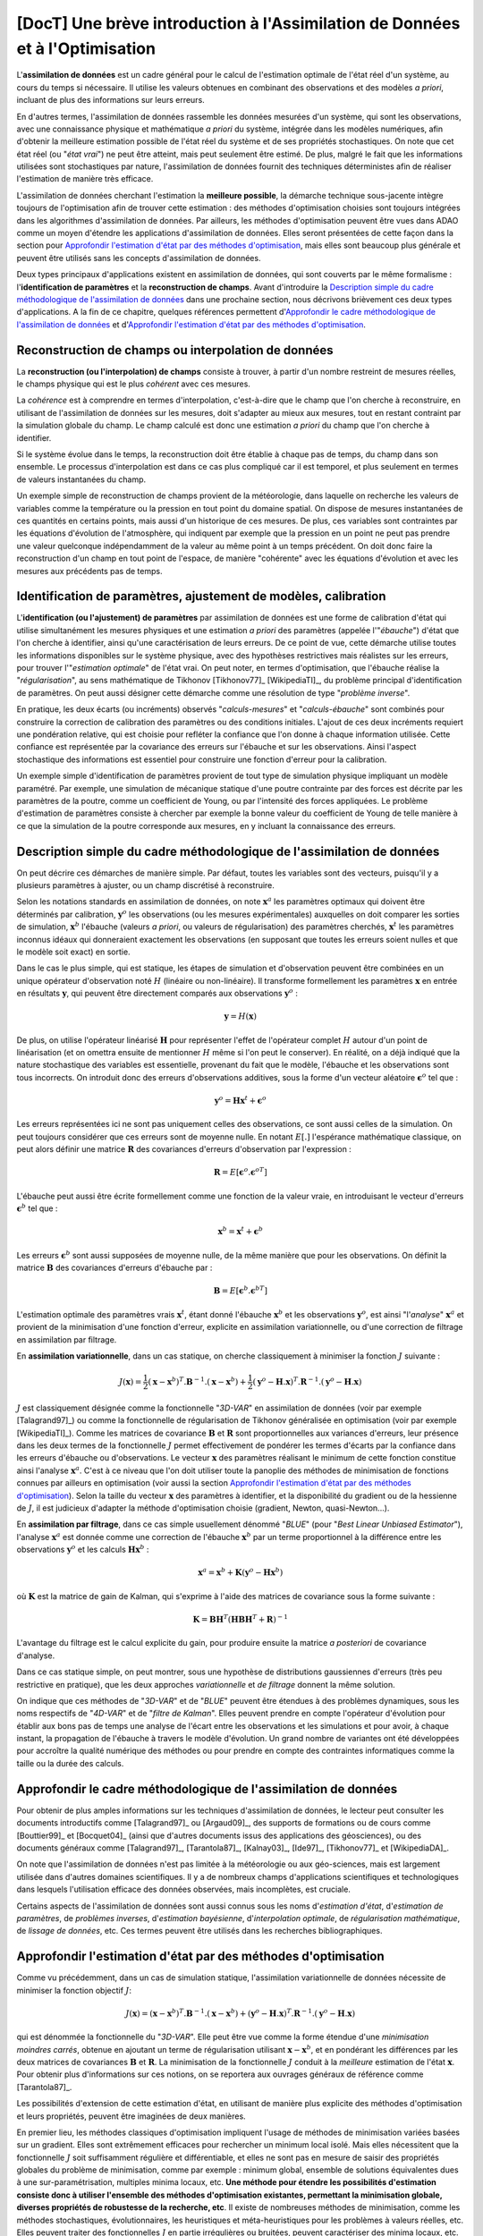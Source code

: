 ..
   Copyright (C) 2008-2017 EDF R&D

   This file is part of SALOME ADAO module.

   This library is free software; you can redistribute it and/or
   modify it under the terms of the GNU Lesser General Public
   License as published by the Free Software Foundation; either
   version 2.1 of the License, or (at your option) any later version.

   This library is distributed in the hope that it will be useful,
   but WITHOUT ANY WARRANTY; without even the implied warranty of
   MERCHANTABILITY or FITNESS FOR A PARTICULAR PURPOSE.  See the GNU
   Lesser General Public License for more details.

   You should have received a copy of the GNU Lesser General Public
   License along with this library; if not, write to the Free Software
   Foundation, Inc., 59 Temple Place, Suite 330, Boston, MA  02111-1307 USA

   See http://www.salome-platform.org/ or email : webmaster.salome@opencascade.com

   Author: Jean-Philippe Argaud, jean-philippe.argaud@edf.fr, EDF R&D

.. _section_theory:

=================================================================================
**[DocT]** Une brève introduction à l'Assimilation de Données et à l'Optimisation
=================================================================================

.. index:: single: Data Assimilation
.. index:: single: assimilation de données
.. index:: single: état vrai
.. index:: single: observation
.. index:: single: a priori

L'**assimilation de données** est un cadre général pour le calcul de
l'estimation optimale de l'état réel d'un système, au cours du temps si
nécessaire. Il utilise les valeurs obtenues en combinant des observations et des
modèles *a priori*, incluant de plus des informations sur leurs erreurs.

En d'autres termes, l'assimilation de données rassemble les données mesurées
d'un système, qui sont les observations, avec une connaissance physique et
mathématique *a priori* du système, intégrée dans les modèles numériques, afin
d'obtenir la meilleure estimation possible de l'état réel du système et de ses
propriétés stochastiques. On note que cet état réel (ou "*état vrai*") ne peut
être atteint, mais peut seulement être estimé. De plus, malgré le fait que les
informations utilisées sont stochastiques par nature, l'assimilation de données
fournit des techniques déterministes afin de réaliser l'estimation de manière
très efficace.

L'assimilation de données cherchant l'estimation la **meilleure possible**, la
démarche technique sous-jacente intègre toujours de l'optimisation afin de
trouver cette estimation : des méthodes d'optimisation choisies sont toujours
intégrées dans les algorithmes d'assimilation de données. Par ailleurs, les
méthodes d'optimisation peuvent être vues dans ADAO comme un moyen d'étendre les
applications d'assimilation de données. Elles seront présentées de cette façon
dans la section pour `Approfondir l'estimation d'état par des méthodes
d'optimisation`_, mais elles sont beaucoup plus générale et peuvent être
utilisés sans les concepts d'assimilation de données.

Deux types principaux d'applications existent en assimilation de données, qui
sont couverts par le même formalisme : l'**identification de paramètres** et la
**reconstruction de champs**. Avant d'introduire la `Description simple du cadre
méthodologique de l'assimilation de données`_ dans une prochaine section, nous
décrivons brièvement ces deux types d'applications. A la fin de ce chapitre,
quelques références permettent d'`Approfondir le cadre méthodologique de
l'assimilation de données`_ et d'`Approfondir l'estimation d'état par des
méthodes d'optimisation`_.

Reconstruction de champs ou interpolation de données
----------------------------------------------------

.. index:: single: reconstruction de champs
.. index:: single: interpolation de données
.. index:: single: interpolation de champs

La **reconstruction (ou l'interpolation) de champs** consiste à trouver, à
partir d'un nombre restreint de mesures réelles, le champs physique qui est le
plus *cohérent* avec ces mesures.

La *cohérence* est à comprendre en termes d'interpolation, c'est-à-dire que le
champ que l'on cherche à reconstruire, en utilisant de l'assimilation de données
sur les mesures, doit s'adapter au mieux aux mesures, tout en restant contraint
par la simulation globale du champ. Le champ calculé est donc une estimation *a
priori* du champ que l'on cherche à identifier.

Si le système évolue dans le temps, la reconstruction doit être établie à chaque
pas de temps, du champ dans son ensemble. Le processus d'interpolation est dans
ce cas plus compliqué car il est temporel, et plus seulement en termes de
valeurs instantanées du champ.

Un exemple simple de reconstruction de champs provient de la météorologie, dans
laquelle on recherche les valeurs de variables comme la température ou la
pression en tout point du domaine spatial. On dispose de mesures instantanées de
ces quantités en certains points, mais aussi d'un historique de ces mesures. De
plus, ces variables sont contraintes par les équations d'évolution de
l'atmosphère, qui indiquent par exemple que la pression en un point ne peut pas
prendre une valeur quelconque indépendamment de la valeur au même point à un
temps précédent. On doit donc faire la reconstruction d'un champ en tout point
de l'espace, de manière "cohérente" avec les équations d'évolution et avec les
mesures aux précédents pas de temps.

Identification de paramètres, ajustement de modèles, calibration
----------------------------------------------------------------

.. index:: single: identification de paramètres
.. index:: single: ajustement de paramètres
.. index:: single: ajustement de modèles
.. index:: single: calibration
.. index:: single: ébauche
.. index:: single: régularisation
.. index:: single: problèmes inverses

L'**identification (ou l'ajustement) de paramètres** par assimilation de données
est une forme de calibration d'état qui utilise simultanément les mesures
physiques et une estimation *a priori* des paramètres (appelée l'"*ébauche*")
d'état que l'on cherche à identifier, ainsi qu'une caractérisation de leurs
erreurs. De ce point de vue, cette démarche utilise toutes les informations
disponibles sur le système physique, avec des hypothèses restrictives mais
réalistes sur les erreurs, pour trouver l'"*estimation optimale*" de l'état
vrai. On peut noter, en termes d'optimisation, que l'ébauche réalise la
"*régularisation*", au sens mathématique de Tikhonov [Tikhonov77]_
[WikipediaTI]_, du problème principal d'identification de paramètres. On peut
aussi désigner cette démarche comme une résolution de type "*problème inverse*".

En pratique, les deux écarts (ou incréments) observés "*calculs-mesures*" et
"*calculs-ébauche*" sont combinés pour construire la correction de calibration
des paramètres ou des conditions initiales. L'ajout de ces deux incréments
requiert une pondération relative, qui est choisie pour refléter la confiance
que l'on donne à chaque information utilisée. Cette confiance est représentée
par la covariance des erreurs sur l'ébauche et sur les observations. Ainsi
l'aspect stochastique des informations est essentiel pour construire une
fonction d'erreur pour la calibration.

Un exemple simple d'identification de paramètres provient de tout type de
simulation physique impliquant un modèle paramétré. Par exemple, une simulation
de mécanique statique d'une poutre contrainte par des forces est décrite par les
paramètres de la poutre, comme un coefficient de Young, ou par l'intensité des
forces appliquées. Le problème d'estimation de paramètres consiste à chercher
par exemple la bonne valeur du coefficient de Young de telle manière à ce que la
simulation de la poutre corresponde aux mesures, en y incluant la connaissance
des erreurs.

Description simple du cadre méthodologique de l'assimilation de données
-----------------------------------------------------------------------

.. index:: single: ébauche
.. index:: single: covariances d'erreurs d'ébauche
.. index:: single: covariances d'erreurs d'observation
.. index:: single: covariances
.. index:: single: 3DVAR
.. index:: single: Blue

On peut décrire ces démarches de manière simple. Par défaut, toutes les
variables sont des vecteurs, puisqu'il y a plusieurs paramètres à ajuster, ou un
champ discrétisé à reconstruire.

Selon les notations standards en assimilation de données, on note
:math:`\mathbf{x}^a` les paramètres optimaux qui doivent être déterminés par
calibration, :math:`\mathbf{y}^o` les observations (ou les mesures
expérimentales) auxquelles on doit comparer les sorties de simulation,
:math:`\mathbf{x}^b` l'ébauche (valeurs *a priori*, ou valeurs de
régularisation) des paramètres cherchés, :math:`\mathbf{x}^t` les paramètres
inconnus idéaux qui donneraient exactement les observations (en supposant que
toutes les erreurs soient nulles et que le modèle soit exact) en sortie.

Dans le cas le plus simple, qui est statique, les étapes de simulation et
d'observation peuvent être combinées en un unique opérateur d'observation noté
:math:`H` (linéaire ou non-linéaire). Il transforme formellement les paramètres
:math:`\mathbf{x}` en entrée en résultats :math:`\mathbf{y}`, qui peuvent être
directement comparés aux observations :math:`\mathbf{y}^o` :

.. math:: \mathbf{y} = H(\mathbf{x})

De plus, on utilise l'opérateur linéarisé :math:`\mathbf{H}` pour représenter
l'effet de l'opérateur complet :math:`H` autour d'un point de linéarisation (et
on omettra ensuite de mentionner :math:`H` même si l'on peut le conserver). En
réalité, on a déjà indiqué que la nature stochastique des variables est
essentielle, provenant du fait que le modèle, l'ébauche et les observations sont
tous incorrects. On introduit donc des erreurs d'observations additives, sous la
forme d'un vecteur aléatoire :math:`\mathbf{\epsilon}^o` tel que :

.. math:: \mathbf{y}^o = \mathbf{H} \mathbf{x}^t + \mathbf{\epsilon}^o

Les erreurs représentées ici ne sont pas uniquement celles des observations, ce
sont aussi celles de la simulation. On peut toujours considérer que ces erreurs
sont de moyenne nulle. En notant :math:`E[.]` l'espérance mathématique
classique, on peut alors définir une matrice :math:`\mathbf{R}` des covariances
d'erreurs d'observation par l'expression :

.. math:: \mathbf{R} = E[\mathbf{\epsilon}^o.{\mathbf{\epsilon}^o}^T]

L'ébauche peut aussi être écrite formellement comme une fonction de la valeur
vraie, en introduisant le vecteur d'erreurs :math:`\mathbf{\epsilon}^b` tel que
:

.. math:: \mathbf{x}^b = \mathbf{x}^t + \mathbf{\epsilon}^b

Les erreurs :math:`\mathbf{\epsilon}^b` sont aussi supposées de moyenne nulle,
de la même manière que pour les observations. On définit la matrice
:math:`\mathbf{B}` des covariances d'erreurs d'ébauche par :

.. math:: \mathbf{B} = E[\mathbf{\epsilon}^b.{\mathbf{\epsilon}^b}^T]

L'estimation optimale des paramètres vrais :math:`\mathbf{x}^t`, étant donné
l'ébauche :math:`\mathbf{x}^b` et les observations :math:`\mathbf{y}^o`, est
ainsi "l'*analyse*" :math:`\mathbf{x}^a` et provient de la minimisation d'une
fonction d'erreur, explicite en assimilation variationnelle, ou d'une correction
de filtrage en assimilation par filtrage.

En **assimilation variationnelle**, dans un cas statique, on cherche
classiquement à minimiser la fonction :math:`J` suivante :

.. math:: J(\mathbf{x})=\frac{1}{2}(\mathbf{x}-\mathbf{x}^b)^T.\mathbf{B}^{-1}.(\mathbf{x}-\mathbf{x}^b)+\frac{1}{2}(\mathbf{y}^o-\mathbf{H}.\mathbf{x})^T.\mathbf{R}^{-1}.(\mathbf{y}^o-\mathbf{H}.\mathbf{x})

:math:`J` est classiquement désignée comme la fonctionnelle "*3D-VAR*" en
assimilation de données (voir par exemple [Talagrand97]_) ou comme la
fonctionnelle de régularisation de Tikhonov généralisée en optimisation (voir
par exemple [WikipediaTI]_). Comme les matrices de covariance :math:`\mathbf{B}`
et :math:`\mathbf{R}` sont proportionnelles aux variances d'erreurs, leur
présence dans les deux termes de la fonctionnelle :math:`J` permet effectivement
de pondérer les termes d'écarts par la confiance dans les erreurs d'ébauche ou
d'observations. Le vecteur :math:`\mathbf{x}` des paramètres réalisant le
minimum de cette fonction constitue ainsi l'analyse :math:`\mathbf{x}^a`. C'est
à ce niveau que l'on doit utiliser toute la panoplie des méthodes de
minimisation de fonctions connues par ailleurs en optimisation (voir aussi la
section `Approfondir l'estimation d'état par des méthodes d'optimisation`_).
Selon la taille du vecteur :math:`\mathbf{x}` des paramètres à identifier, et la
disponibilité du gradient ou de la hessienne de :math:`J`, il est judicieux
d'adapter la méthode d'optimisation choisie (gradient, Newton, quasi-Newton...).

En **assimilation par filtrage**, dans ce cas simple usuellement dénommé
"*BLUE*" (pour "*Best Linear Unbiased Estimator*"), l'analyse
:math:`\mathbf{x}^a` est donnée comme une correction de l'ébauche
:math:`\mathbf{x}^b` par un terme proportionnel à la différence entre les
observations :math:`\mathbf{y}^o` et les calculs :math:`\mathbf{H}\mathbf{x}^b` :

.. math:: \mathbf{x}^a = \mathbf{x}^b + \mathbf{K}(\mathbf{y}^o - \mathbf{H}\mathbf{x}^b)

où :math:`\mathbf{K}` est la matrice de gain de Kalman, qui s'exprime à l'aide
des matrices de covariance sous la forme suivante :

.. math:: \mathbf{K} = \mathbf{B}\mathbf{H}^T(\mathbf{H}\mathbf{B}\mathbf{H}^T+\mathbf{R})^{-1}

L'avantage du filtrage est le calcul explicite du gain, pour produire ensuite la
matrice *a posteriori* de covariance d'analyse.

Dans ce cas statique simple, on peut montrer, sous une hypothèse de
distributions gaussiennes d'erreurs (très peu restrictive en pratique), que les
deux approches *variationnelle* et *de filtrage* donnent la même solution.

On indique que ces méthodes de "*3D-VAR*" et de "*BLUE*" peuvent être étendues à
des problèmes dynamiques, sous les noms respectifs de "*4D-VAR*" et de "*filtre
de Kalman*". Elles peuvent prendre en compte l'opérateur d'évolution pour
établir aux bons pas de temps une analyse de l'écart entre les observations et
les simulations et pour avoir, à chaque instant, la propagation de l'ébauche à
travers le modèle d'évolution. Un grand nombre de variantes ont été développées
pour accroître la qualité numérique des méthodes ou pour prendre en compte des
contraintes informatiques comme la taille ou la durée des calculs.

Approfondir le cadre méthodologique de l'assimilation de données
----------------------------------------------------------------

.. index:: single: estimation d'état
.. index:: single: estimation de paramètres
.. index:: single: problèmes inverses
.. index:: single: estimation bayésienne
.. index:: single: interpolation optimale
.. index:: single: régularisation mathématique
.. index:: single: méthodes de régularisation
.. index:: single: méthodes de lissage

Pour obtenir de plus amples informations sur les techniques d'assimilation de
données, le lecteur peut consulter les documents introductifs comme
[Talagrand97]_ ou [Argaud09]_, des supports de formations ou de cours comme
[Bouttier99]_ et [Bocquet04]_ (ainsi que d'autres documents issus des
applications des géosciences), ou des documents généraux comme [Talagrand97]_,
[Tarantola87]_, [Kalnay03]_, [Ide97]_, [Tikhonov77]_ et [WikipediaDA]_.

On note que l'assimilation de données n'est pas limitée à la météorologie ou aux
géo-sciences, mais est largement utilisée dans d'autres domaines scientifiques.
Il y a de nombreux champs d'applications scientifiques et technologiques dans
lesquels l'utilisation efficace des données observées, mais incomplètes, est
cruciale.

Certains aspects de l'assimilation de données sont aussi connus sous les noms
d'*estimation d'état*, d'*estimation de paramètres*, de *problèmes inverses*,
d'*estimation bayésienne*, d'*interpolation optimale*, de *régularisation
mathématique*, de *lissage de données*, etc. Ces termes peuvent être utilisés
dans les recherches bibliographiques.

Approfondir l'estimation d'état par des méthodes d'optimisation
---------------------------------------------------------------

.. index:: single: estimation d'état
.. index:: single: méthodes d'optimisation

Comme vu précédemment, dans un cas de simulation statique, l'assimilation
variationnelle de données nécessite de minimiser la fonction objectif :math:`J`:

.. math:: J(\mathbf{x})=(\mathbf{x}-\mathbf{x}^b)^T.\mathbf{B}^{-1}.(\mathbf{x}-\mathbf{x}^b)+(\mathbf{y}^o-\mathbf{H}.\mathbf{x})^T.\mathbf{R}^{-1}.(\mathbf{y}^o-\mathbf{H}.\mathbf{x})

qui est dénommée la fonctionnelle du "*3D-VAR*". Elle peut être vue comme la
forme étendue d'une *minimisation moindres carrés*, obtenue en ajoutant un terme
de régularisation utilisant :math:`\mathbf{x}-\mathbf{x}^b`, et en pondérant les
différences par les deux matrices de covariances :math:`\mathbf{B}` et
:math:`\mathbf{R}`. La minimisation de la fonctionnelle :math:`J` conduit à la
*meilleure* estimation de l'état :math:`\mathbf{x}`. Pour obtenir plus
d'informations sur ces notions, on se reportera aux ouvrages généraux de
référence comme [Tarantola87]_.

Les possibilités d'extension de cette estimation d'état, en utilisant de manière
plus explicite des méthodes d'optimisation et leurs propriétés, peuvent être
imaginées de deux manières.

En premier lieu, les méthodes classiques d'optimisation impliquent l'usage de
méthodes de minimisation variées basées sur un gradient. Elles sont extrêmement
efficaces pour rechercher un minimum local isolé. Mais elles nécessitent que la
fonctionnelle :math:`J` soit suffisamment régulière et différentiable, et elles
ne sont pas en mesure de saisir des propriétés globales du problème de
minimisation, comme par exemple : minimum global, ensemble de solutions
équivalentes dues à une sur-paramétrisation, multiples minima locaux, etc. **Une
méthode pour étendre les possibilités d'estimation consiste donc à utiliser
l'ensemble des méthodes d'optimisation existantes, permettant la minimisation
globale, diverses propriétés de robustesse de la recherche, etc**. Il existe de
nombreuses méthodes de minimisation, comme les méthodes stochastiques,
évolutionnaires, les heuristiques et méta-heuristiques pour les problèmes à
valeurs réelles, etc. Elles peuvent traiter des fonctionnelles :math:`J` en
partie irrégulières ou bruitées, peuvent caractériser des minima locaux, etc. Le
principal désavantage de ces méthodes est un coût numérique souvent bien
supérieur pour trouver les estimations d'états, et pas de garantie de
convergence en temps fini. Ici, on ne mentionne que des méthodes qui sont
disponibles dans le module ADAO : la *régression de quantile (Quantile
Regression)* [WikipediaQR]_ et l'*optimisation par essaim de particules
(Particle Swarm Optimization)* [WikipediaPSO]_.

En second lieu, les méthodes d'optimisation cherchent usuellement à minimiser
des mesures quadratiques d'erreurs, car les propriétés naturelles de ces
fonctions objectifs sont bien adaptées à l'optimisation classique par gradient.
Mais d'autres mesures d'erreurs peuvent être mieux adaptées aux problèmes de
simulation de la physique réelle. Ainsi, **une autre manière d'étendre les
possibilités d'estimation consiste à utiliser d'autres mesures d'erreurs à
réduire**. Par exemple, on peut citer l'**erreur absolue**, l'**erreur
maximale**, etc. Ces mesures d'erreurs ne sont pas différentiables, mais
certaines méthodes d'optimisation peuvent les traiter: heuristiques et
méta-heuristiques pour les problèmes à valeurs réelles, etc. Comme précédemment,
le principal désavantage de ces méthodes est un coût numérique souvent bien
supérieur pour trouver les estimations d'états, et pas de garantie de
convergence en temps fini. Ici encore, on ne mentionne que des méthodes qui sont
disponibles dans le module ADAO : l'*optimisation par essaim de particules
(Particle Swarm Optimization)* [WikipediaPSO]_.

Le lecteur intéressé par le sujet de l'optimisation pourra utilement commencer
sa recherche grâce au point d'entrée [WikipediaMO]_.
